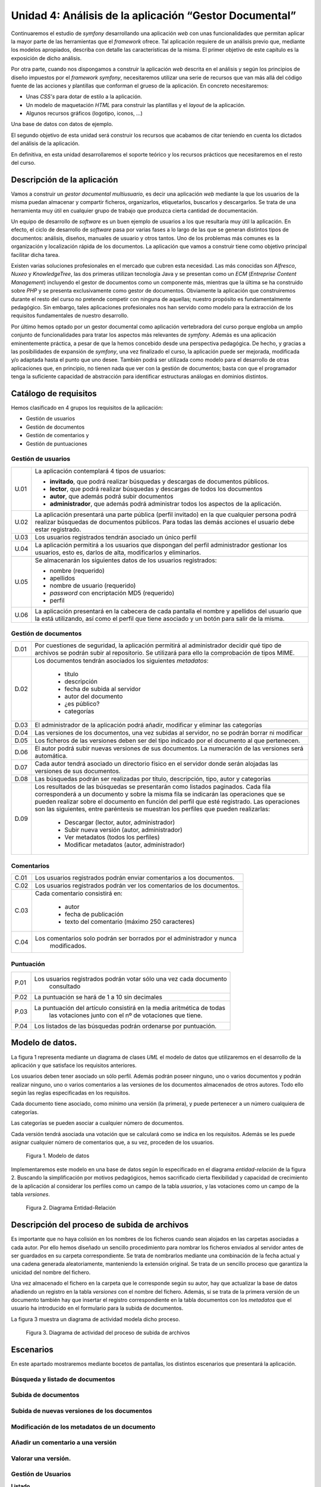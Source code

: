 Unidad 4: Análisis de la aplicación “Gestor Documental”
=======================================================

Continuaremos el estudio de *symfony* desarrollando una aplicación *web* con 
unas funcionalidades que permitan aplicar la mayor parte de las herramientas 
que el *framework* ofrece. Tal aplicación requiere de un análisis previo que, 
mediante los modelos apropiados, describa con detalle las características de la 
misma. El primer objetivo de este capítulo es la exposición de dicho análisis. 

Por otra parte, cuando nos dispongamos a construir la aplicación *web* descrita
en el análisis y según los principios de diseño impuestos por el *framework
symfony*, necesitaremos utilizar una serie de recursos que  van más allá del
código fuente de las acciones y plantillas que conforman el grueso de la
aplicación. En concreto necesitaremos: 

* Unas *CSS's* para dotar de estilo a la aplicación.

* Un modelo de maquetación *HTML* para construir las plantillas y el *layout* 
  de la aplicación.

* Algunos recursos gráficos (logotipo, iconos, …)

Una base de datos con datos de ejemplo.

El segundo objetivo de esta unidad será construir los recursos que acabamos de
citar teniendo en cuenta los dictados del análisis de la aplicación. 

En definitiva, en esta unidad desarrollaremos el soporte teórico y los recursos
prácticos que necesitaremos en el resto del curso.

Descripción de la aplicación
----------------------------

Vamos a construir un *gestor documental multiusuario*, es decir una aplicación 
*web*  mediante la que los usuarios de la misma puedan almacenar y compartir 
ficheros, organizarlos, etiquetarlos, buscarlos y descargarlos. Se trata de una
herramienta muy útil en cualquier grupo de trabajo que produzca cierta cantidad 
de documentación.

Un equipo de desarrollo de *software* es un buen ejemplo de usuarios a los que
resultaría muy útil la aplicación. En efecto, el ciclo de desarrollo de *software*
pasa por varias fases a lo largo de las que se generan distintos tipos de 
documentos: análisis, diseños, manuales de usuario y otros tantos. Uno de los 
problemas más comunes es la organización y localización rápida de los documentos.
La aplicación que vamos a construir tiene como objetivo principal facilitar dicha 
tarea.

Existen varias soluciones profesionales en el mercado que cubren esta necesidad.
Las más conocidas son *Alfresco*, *Nuxeo* y *KnowledgeTree*, las dos primeras 
utilizan tecnología Java y se presentan como un *ECM* (*Entreprise Content
Management*) incluyendo el gestor de documentos como un componente más, mientras 
que la última se ha construido sobre *PHP* y se presenta exclusivamente como
gestor de documentos. Obviamente la aplicación que construiremos durante el resto 
del curso no pretende competir con ninguna de aquellas; nuestro propósito es 
fundamentalmente pedagógico. Sin embargo, tales aplicaciones profesionales nos
han servido como modelo para la extracción de los requisitos fundamentales de
nuestro desarrollo.

Por último hemos optado por un gestor documental como aplicación vertebradora 
del curso porque engloba un amplio conjunto de funcionalidades para tratar los
aspectos más relevantes de *symfony*. Además es una aplicación eminentemente
práctica, a pesar de que la hemos concebido desde una perspectiva pedagógica. De 
hecho, y gracias a las posibilidades de expansión de *symfony*, una vez finalizado
el curso, la aplicación puede ser mejorada, modificada y/o adaptada hasta el 
punto que uno desee. También podrá ser utilizada como modelo para el desarrollo
de otras aplicaciones que, en principio, no tienen nada que ver con la gestión 
de documentos; basta con que el programador tenga la suficiente capacidad de 
abstracción para identificar estructuras análogas en dominios distintos.

Catálogo de requisitos
----------------------

Hemos clasificado en 4 grupos los requisitos de la aplicación:

* Gestión de usuarios

* Gestión de documentos

* Gestión de comentarios y 

* Gestión de puntuaciones


Gestión de usuarios
^^^^^^^^^^^^^^^^^^^

======= =======================================================================
U.01    La aplicación contemplará 4 tipos de usuarios:

        * **invitado**, que podrá realizar búsquedas y descargas de documentos
          públicos.
        
        * **lector**, que podrá realizar búsquedas y descargas de todos los 
          documentos
        
        * **autor**, que además podrá subir documentos
        
        * **administrador**, que además podrá administrar todos los aspectos de
          la aplicación.

U.02    La aplicación presentará una parte pública (perfil invitado) en la que 
        cualquier persona podrá realizar búsquedas de documentos públicos. Para
        todas las demás acciones el usuario debe estar registrado.

U.03    Los usuarios registrados tendrán asociado un único perfil

U.04    La aplicación permitirá a los usuarios que dispongan del perfil 
        administrador gestionar los usuarios, esto es, darlos de alta, 
        modificarlos y eliminarlos. 

U.05    Se almacenarán los siguientes datos de los usuarios registrados:

        * nombre (requerido)
        
        * apellidos

        * nombre de usuario (requerido)

        * *password* con encriptación MD5 (requerido)

        * perfil

U.06    La aplicación presentará en la cabecera de cada pantalla el nombre y
        apellidos del usuario que la está utilizando, así como el perfil que  
        tiene asociado y un botón para salir de la misma.
======= =======================================================================


Gestión de documentos
^^^^^^^^^^^^^^^^^^^^^

======= =======================================================================
D.01    Por cuestiones de seguridad, la aplicación permitirá al administrador 
	decidir qué tipo de archivos se podrán subir al repositorio. Se 
	utilizará para ello la comprobación de tipos MIME.
		
D.02    Los documentos tendrán asociados los siguientes *metadatos*:

		* título
		
		* descripción
		
		* fecha de subida al servidor

		* autor del documento

		* ¿es público?

		* categorías
		
D.03    El administrador de la aplicación podrá añadir, modificar y eliminar 
	las categorías
		
D.04	Las versiones de los documentos, una vez subidas al servidor, no se 
	podrán borrar ni modificar
		
D.05	Los ficheros de las versiones deben ser del tipo indicado por el 
	documento al que pertenecen.
		
D.06	El autor podrá subir nuevas versiones de sus documentos. La numeración
	de las versiones será automática.
		
D.07	Cada autor tendrá asociado un directorio físico en el servidor donde 
	serán alojadas las versiones de sus documentos.
		
D.08	Las búsquedas podrán ser realizadas por título, descripción, tipo, 
	autor y categorías
		
D.09	Los resultados de las búsquedas se presentarán como listados paginados.
	Cada fila corresponderá a un documento y sobre la misma fila se 
	indicarán las operaciones que se pueden realizar sobre el documento en 
	función del perfil que esté registrado. Las operaciones son las 
	siguientes, entre paréntesis se muestran los perfiles que pueden
	realizarlas:

		* Descargar (lector, autor, administrador)

		* Subir nueva versión (autor, administrador)

		* Ver metadatos (todos los perfiles)

		* Modificar metadatos (autor, administrador)

======= =======================================================================


Comentarios
^^^^^^^^^^^

======= =======================================================================
C.01	Los usuarios registrados podrán enviar comentarios a los documentos.

C.02	Los usuarios registrados podrán ver los comentarios de los documentos.

C.03	Cada comentario consistirá en:

		* autor
		
		* fecha de publicación
		
		* texto del comentario (máximo 250 caracteres)
		
C.04	Los comentarios solo podrán ser borrados por el administrador y nunca 
		modificados.
======= =======================================================================


Puntuación
^^^^^^^^^^

======= =======================================================================
P.01	Los usuarios registrados podrán votar sólo una vez cada documento 
		consultado
		
P.02	La puntuación se hará de 1 a 10 sin decimales

P.03	La puntuación del artículo consistirá en la media aritmética de todas 
		las votaciones junto con el nº de votaciones que tiene.
		
P.04	Los listados de las búsquedas podrán ordenarse por puntuación.
======= =======================================================================


Modelo de datos.
----------------

La figura 1 representa mediante un diagrama de clases *UML* el modelo de datos 
que utilizaremos en el desarrollo de la aplicación y que satisface los requisitos
anteriores.

Los usuarios deben tener asociado un sólo perfil. Además podrán poseer ninguno, 
uno o varios documentos y podrán realizar ninguno, uno o varios comentarios a las 
versiones de los documentos almacenados de otros autores. Todo ello según las 
reglas especificadas en los requisitos.

Cada documento tiene asociado, como mínimo una versión (la primera), y puede
pertenecer a un número cualquiera de categorías. 

Las categorías se pueden asociar a cualquier número de documentos.

Cada versión tendrá asociada una votación que se calculará como se indica en los 
requisitos. Además se les puede asignar cualquier número de comentarios que, a su
vez, proceden de los usuarios.

.. figure:: imagenes/figura1_unidad4.jpg
  
   Figura 1. Modelo de datos


Implementaremos este modelo en una base de datos según lo especificado en el 
diagrama *entidad-relación* de la figura 2. Buscando la simplificación por 
motivos pedagógicos, hemos sacrificado cierta flexibilidad y capacidad de 
crecimiento de la aplicación al considerar los perfiles como un campo de la
tabla *usuarios*, y las votaciones como un campo de la tabla *versiones*.

.. figure:: imagenes/figura2_unidad4.jpg
   :width: 800px
  
   Figura 2. Diagrama Entidad-Relación



Descripción del proceso de subida de archivos
---------------------------------------------

Es importante que no haya colisión en los nombres de los ficheros cuando sean
alojados en las carpetas asociadas a cada autor. Por ello hemos diseñado un
sencillo procedimiento para nombrar los ficheros enviados al servidor antes de
ser guardados en su carpeta correspondiente. Se trata de nombrarlos mediante una 
combinación de la fecha actual y una cadena generada aleatoriamente, manteniendo
la extensión original. Se trata de un sencillo proceso que garantiza la unicidad 
del nombre del fichero.

Una vez almacenado el fichero en la carpeta que le corresponde según su autor,
hay que actualizar la base de datos añadiendo un registro en la tabla *versiones*
con el nombre del fichero. Además, si se trata de la primera versión de un
documento también hay que insertar el registro correspondiente en la tabla
documentos con los *metadatos* que el usuario ha introducido en el formulario 
para la subida de documentos.

La figura 3 muestra un diagrama de actividad modela dicho proceso.

.. figure:: imagenes/figura3_unidad4.jpg
  
   Figura 3. Diagrama de actividad del proceso de subida de archivos




Escenarios
----------

En este apartado mostraremos mediante bocetos de pantallas, los distintos 
escenarios que presentará la aplicación.


Búsqueda y listado de documentos
^^^^^^^^^^^^^^^^^^^^^^^^^^^^^^^^

.. image:: imagenes/BusquedaYListado.png

Subida de documentos
^^^^^^^^^^^^^^^^^^^^

.. image:: imagenes/NuevoDocumento.png


Subida de nuevas versiones de los documentos
^^^^^^^^^^^^^^^^^^^^^^^^^^^^^^^^^^^^^^^^^^^^

.. image:: imagenes/NuevaVersion.png

Modificación de los metadatos de un documento
^^^^^^^^^^^^^^^^^^^^^^^^^^^^^^^^^^^^^^^^^^^^^

.. image:: imagenes/ModificarMetadatosDocumentos.png


Añadir un comentario a una versión
^^^^^^^^^^^^^^^^^^^^^^^^^^^^^^^^^^

.. image:: imagenes/AnadirComentario.png


Valorar una versión.
^^^^^^^^^^^^^^^^^^^^

.. image:: imagenes/Valorar.png


Gestión de Usuarios
^^^^^^^^^^^^^^^^^^^

**Listado**

.. image:: imagenes/ListarUsuarios.png

**Edición/Creación**

.. image:: imagenes/EditarUsuario.png



Gestión de Categorías y Gestión de Tipos de Archivos
^^^^^^^^^^^^^^^^^^^^^^^^^^^^^^^^^^^^^^^^^^^^^^^^^^^^

La gestión de categorías y de tipos de archivos tendrá un aspecto análogo a la
gestión de usuarios, diferenciándose simplemente en que los datos que se 
manipulan son los de la tabla que corresponda.



Diseño arquitectónico.
----------------------------------

El diseño arquitectónico de la aplicación está determinado por la arquitectura 
de *symfony*. En este apartado decidiremos como agrupar las distintas acciones 
de la aplicación en módulos y aplicaciones en el sentido que les da *symfony* y
que ya hemos estudiado en el tema anterior.

Los requisitos de la aplicación sugieren la existencia de dos partes 
diferenciadas: por un lado tenemos el gestor documental en sí, cuyas 
funcionalidades pueden ser utilizadas en mayor o menor medida según el perfil 
que ostente el usuario, y por otro una parte de administración de entidades que 
utiliza dicho gestor documental, a saber: *usuarios, tipos de archivos permitidos*
y *categorías*, y que sólo puede ser accedida por los usuarios administradores. 

Esta división en dos partes; la aplicación en sí y la administración de la 
aplicación, es muy típica en el universo de la *web*, siendo los gestores de 
contenido los ejemplos más claros de aplicaciones *web* que presentan tal
organización. De hecho existe una terminología indicada para designar a cada una
de estas dos partes: a la parte de administración se le denomina **backend**,
mientras que a la aplicación en sí, a la parte pública, entendiendo como tal la
que puede ser usada por usuarios no administradores, se conoce como **frontend**. 

Este hecho nos sugiere que organicemos los módulos en dos aplicaciones distintas
que obviamente denominaremos *frontend* y *backend*. Como ya vimos en la unidad
anterior, cada aplicación tiene su controlador frontal, su configuración, su 
*layout* y, por supuesto, sus módulos propios, aunque las dos operen sobre la
misma base de datos que representa el nexo entre ambas.


Frontend: el gestor documental
^^^^^^^^^^^^^^^^^^^^^^^^^^^^^^

Esta aplicación constará de un sólo módulo que vamos a llamar *gesdoc* donde se
implementarán las acciones siguientes:

* buscar documentos
* listar documentos
* añadir nuevos documentos
* añadir nuevas versiones de documentos
* comentar documento
* valorar documento


Backend: administración del gestor documental
^^^^^^^^^^^^^^^^^^^^^^^^^^^^^^^^^^^^^^^^^^^^^^^^^^^^^^

Esta aplicación albergará los módulos dedicados a la administración o gestión de
las tablas *usuarios, tipos* y *categorias*. En todos los casos la gestión 
consiste en posibilitar al administrador la creación, recuperación, modificación
y eliminación de registros. Estas son las operaciones típicas que ofrece
cualquier *backend* sobre sus datos. De nuevo, dado que el patrón se repite 
extensivamente en multitud de aplicaciones, existe un término indicado para 
designar a este tipo de módulos: *CRUD*, que es un acrónimo de *Create, Retrieve,
Update* y *Delete*, es decir, crear, recuperar, actualizar y borrar; las cuatro
operaciones básicas que acabamos de proponer.

Otra de las herramientas que *symfony* ofrece es un generador automático de
módulos *CRUD* sobre las tablas del proyecto. Con una sola instrucción la tarea
*propel:generate-admin* construye un módulo completamente funcional mediante el
cual podemos realizar las cuatro operaciones anteriores sobre la tabla que 
hayamos seleccionado. Modificando mínimamente el código generado automáticamente 
adaptaremos los módulos a nuestras necesidades. 

Teniendo en consideración la existencia de esta potente herramienta, 
organizaremos la aplicación *backend* en tres módulos:

* gesusu: para la gestión de usuarios (*CRUD* sobre la tabla *usuarios*)

* gescat: para la gestión de categorías (*CRUD* sobre la tabla *categorias*)

* gestip: para la gestión de tipos de archivos (*CRUD* sobre la tabla *tipos*)

Estructuralmente los tres módulos serán idénticos e implementarán las siguientes
operaciones:

* listar registros

* filtrar registros (búsqueda)

* modificar un registro determinado

* eliminar un registro determinado

* añadir un nuevo registro.


Inicio de sesión. Los plugins de symfony
^^^^^^^^^^^^^^^^^^^^^^^^^^^^^^^^^^^^^^^^

Tanto para acceder a una y a otra aplicación; *frontend* y *backend*, es
preciso autentificarse facilitando el nombre de usuario y contraseña, a 
excepción del acceso invitado  al gestor documental (*frontend*) que permite
realizar búsquedas y mostrar los resultados de documentos públicos. Es decir, se
requiere alguna acción (o conjunto de acciones) que realice el proceso de 
autentificación y construya una sesión en el servidor con los datos persistentes 
relativos al usuario. De esa manera la aplicación sabrá qué puede permitir al 
usuario en función de su perfil, dónde debe almacenar los archivos que este envíe
al repositorio y otras decisiones que dependen del usuario que realiza la
petición.

El proceso que acabamos de esbozar se denomina **inicio de sesión**, y el
conjunto de acciones, es decir el módulo, que lo implemente debería ser común a
las dos aplicaciones. El problema es que, por lo que hasta ahora sabemos, cada
aplicación tiene sus propios módulos, no hay módulos comunes a dos aplicaciones.
Así pues la solución podría ser construir el módulo de inicio de sesión en una de
las aplicaciones (*frontend*, por ejemplo) y copiarlo tal cual en la otra 
(*backend*, entonces). Pero esta solución, aunque funcionaría perfectamente, 
chirría a cualquier programador que respete ciertas normas básicas, conocidas
como **buenas prácticas**, cuando realiza su trabajo. *Don't Repeat Yourself*
(principio *DRY*) reza la norma que nos indica que la anterior solución no es del 
todo buena. No te repitas. Si más adelante haces un cambio en el módulo de 
inicio de sesión, resolviendo un *bug* por ejemplo, tendrás que propagarlo a su
módulo gemelo una vez resuelto, con el coste de mantenimiento que  eso conlleva. 

De nuevo *symfony* nos ofrece una solución que encaja bien con las buenas 
prácticas de programación: los *plugins*. Esta facilidad permite extender las 
aplicaciones *symfony* con nuevas funcionalidades que han podido ser programadas, 
incluso, por terceros. Por lo general un *plugin* consiste en uno o más módulos
autónomos que pueden ser utilizados y **compartidos** por las aplicaciones de un
proyecto. Los *plugins* presentan la misma estructura que una aplicación, de 
hecho, la mayoría de los *plugins* comenzaron siendo aplicaciones que, dada su
utilidad, fueron generalizándose y terminaron convertidas en *plugins*, dando 
servicio a la comunidad de usuarios *symfony*, ya que estas criaturas pueden 
enviarse a un repositorio común y pueden incorporarse a nuestros proyectos 
*symfony* a través de la tarea *plugin:install* de la instrucción *symfony*. 

Por tanto, además de las aplicaciones *frontend* y *backend*, construiremos un 
*plugin* consistente en un único módulo encargado de llevar acabo el inicio de 
la sesión. Las dos aplicaciones harán uso del mismo módulo de inicio de sesión. 
De esta manera hemos evitado duplicar el código. Denominaremos al *plugin 
IniSesPlugin*, y al módulo *inises*.


Resumen del diseño arquitectónico
^^^^^^^^^^^^^^^^^^^^^^^^^^^^^^^^^

En la tabla siguiente realizamos un resumen del diseño arquitectónico de nuestro
gestor documental, es decir, la manera en que hemos organizado las acciones del
proyecto en módulos, aplicaciones y *plugins*, que es básicamente lo que *symfony*
nos permite decidir.



+--------------------+--------------------------+--------+------------------------+
|aplicación/plugin   | Descripción              |Módulos | Acciones               |
+--------------------+--------------------------+--------+------------------------+
|frontend(aplicación)|Es el gestor documental en| gesdoc |  búscar documentos     |
|                    |sí, tal y como lo ven sus |        +------------------------+
|                    |usuarios.                 |        |  listar documentos     |
|                    |                          |        +------------------------+           
|                    |                          |        |añadir nuevos documentos|
|                    |                          |        +------------------------+
|                    |                          |        |añadir nuevas           | 
|                    |                          |        |versiones de            |
|                    |                          |        |documentos              |
|                    |                          |        +------------------------+   
|                    |                          |        | comentar documento     |
|                    |                          |        +------------------------+                     
|                    |                          |        | Valorar documento      |
+--------------------+--------------------------+--------+------------------------+
|backend (aplicación)|Es la aplicación que      | gesusu | Listar y buscar        | 
|                    |utiliza el administrador  |        | usuarios               |
|   		     |para configurar el gestor |        +------------------------+
|	             |documental. Concretamente |        | Modificar usuario      |
|                    |para administrar los      |        +------------------------+
|                    |usuarios, las categorías y|        |  Eliminar usuario      |
|		     |los tipos de documentos   |        +------------------------+
|                    |que se pueden subir al    |        | Añadir nuevo usuario   |
|                    |sitio.                    |        |                        |
|                    |                          +--------+------------------------+
|                    |                          | gescat |Listar,buscar,modificar,| 
|                    |                          |        |eliminar,añadir         |
|                    |                          |        |categorias              |                    
|                    |                          |        +------------------------+
|                    |                          |        |Añadir nuevo tipo de    |         
+--------------------+--------------------------+--------+------------------------+
|sesionPlugin(plugin)|Es un plugin con un módulo| inises | Comprobar              |
|                    |para realizar el inicio de|        | autentificación del    |
|                    |sesión y que será         |        | usuario                |
|                    |utilizado por las dos     |        +------------------------+
|                    |aplicaciones anteriores.  |        | Construir la sesión de |
|                    |                          |        | usuario                |
|                    |                          |        +------------------------+
|                    |                          |        |Cerrar la sesión        |
+--------------------+--------------------------+--------+------------------------+
					  									


Recursos para la construcción de la aplicación
----------------------------------------------

`Aquí <http://recursos>`_ tienes disponible los siguientes recursos que necesitarás para seguir
el resto del curso:

* Un volcado de la base de datos con la estructura y algunos datos de ejemplo.

* Algunos documentos que se corresponden con los ficheros asociados a las
  versiones de ejemplo de la anterior base de datos.

* Las *CSS's* que utilizaremos para presentar las pantallas de la aplicación de
  una manera similar a la propuesta en los bocetos de esta unidad.

* Las imágenes utilizadas por las *CSS's* y por algunas plantillas de la 
  aplicación.


Conclusión
----------

En esta unidad hemos realizado un análisis de la aplicación cuya construcción
nos servirá durante el resto del curso para aprender cómo utilizar *symfony* para
construir aplicaciones *web* de *calidad*. Hemos planteado un catálogo de 
requisitos, un modelo de datos, un procedimiento para la subida de archivos y 
hemos propuesto unos bocetos de las pantallas de la aplicación. También hemos 
planteado la estructura organizativa del código en dos aplicaciones; el *frontend*
que es la parte que se muestra a invitados, lectores y autores y que constituye
la aplicación en sí, el *backend*, que es la parte de administración, y un *plugin*
que implementará un procedimiento de inicio de sesión que será compartido por 
ambas aplicaciones.


.. raw:: html

   <div style="background-color: rgb(242, 242, 242); text-align: center; margin: 20px; padding: 10px;">
   <a rel="license" href="http://creativecommons.org/licenses/by-nc-sa/3.0/"><img alt="Licencia Creative Commons" style="border-width:0" src="http://i.creativecommons.org/l/by-nc-sa/3.0/88x31.png" /></a>
   <br />
   <span xmlns:dct="http://purl.org/dc/terms/" href="http://purl.org/dc/dcmitype/Text" property="dct:title" rel="dct:type">Desarrollo de Aplicaciones web con symfony 1.4</span> por <span xmlns:cc="http://creativecommons.org/ns#" property="cc:attributionName">Juan David Rodríguez García (juandavid.rodriguez@ite.educacion.es)</span>
   <br/>
   se encuentra bajo una Licencia <a rel="license" href="http://creativecommons.org/licenses/by-nc-sa/3.0/">Creative Commons Reconocimiento-NoComercial-CompartirIgual 3.0 Unported</a>.
   </style>
   </div>












